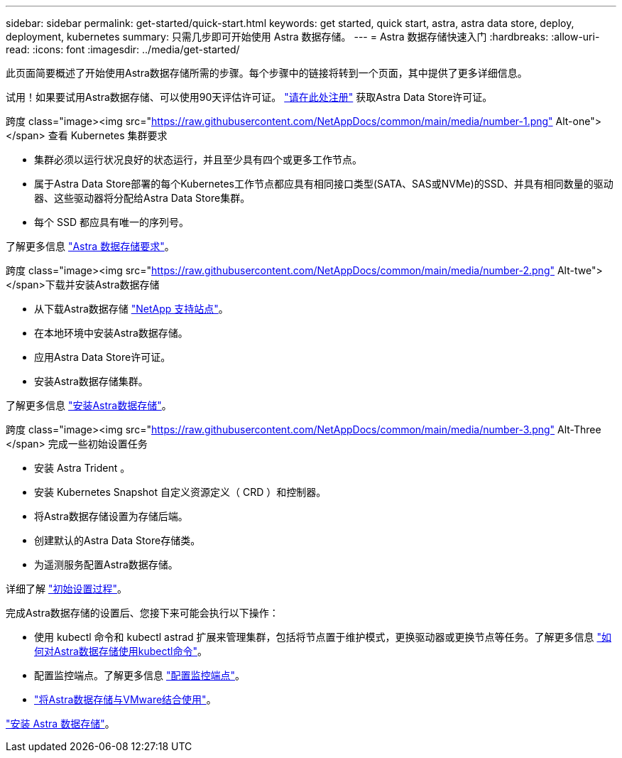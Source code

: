 ---
sidebar: sidebar 
permalink: get-started/quick-start.html 
keywords: get started, quick start, astra, astra data store, deploy, deployment, kubernetes 
summary: 只需几步即可开始使用 Astra 数据存储。 
---
= Astra 数据存储快速入门
:hardbreaks:
:allow-uri-read: 
:icons: font
:imagesdir: ../media/get-started/


此页面简要概述了开始使用Astra数据存储所需的步骤。每个步骤中的链接将转到一个页面，其中提供了更多详细信息。

试用！如果要试用Astra数据存储、可以使用90天评估许可证。 https://www.netapp.com/cloud-services/astra/data-store-form/["请在此处注册"^] 获取Astra Data Store许可证。

.跨度 class="image><img src="https://raw.githubusercontent.com/NetAppDocs/common/main/media/number-1.png"[] Alt-one"></span> 查看 Kubernetes 集群要求
* 集群必须以运行状况良好的状态运行，并且至少具有四个或更多工作节点。
* 属于Astra Data Store部署的每个Kubernetes工作节点都应具有相同接口类型(SATA、SAS或NVMe)的SSD、并具有相同数量的驱动器、这些驱动器将分配给Astra Data Store集群。
* 每个 SSD 都应具有唯一的序列号。


[role="quick-margin-para"]
了解更多信息 link:../get-started/requirements.html["Astra 数据存储要求"]。

.跨度 class="image><img src="https://raw.githubusercontent.com/NetAppDocs/common/main/media/number-2.png"[] Alt-twe"></span>下载并安装Astra数据存储
* 从下载Astra数据存储 https://mysupport.netapp.com/site/products/all/details/astra-data-store/downloads-tab["NetApp 支持站点"^]。
* 在本地环境中安装Astra数据存储。
* 应用Astra Data Store许可证。
* 安装Astra数据存储集群。


[role="quick-margin-para"]
了解更多信息 link:../get-started/install-ads.html["安装Astra数据存储"]。

.跨度 class="image><img src="https://raw.githubusercontent.com/NetAppDocs/common/main/media/number-3.png"[] Alt-Three </span> 完成一些初始设置任务
* 安装 Astra Trident 。
* 安装 Kubernetes Snapshot 自定义资源定义（ CRD ）和控制器。
* 将Astra数据存储设置为存储后端。
* 创建默认的Astra Data Store存储类。
* 为遥测服务配置Astra数据存储。


[role="quick-margin-para"]
详细了解 link:../get-started/setup-ads.html["初始设置过程"]。

[role="quick-margin-para"]
完成Astra数据存储的设置后、您接下来可能会执行以下操作：

* 使用 kubectl 命令和 kubectl astrad 扩展来管理集群，包括将节点置于维护模式，更换驱动器或更换节点等任务。了解更多信息 link:../use/kubectl-commands-ads.html["如何对Astra数据存储使用kubectl命令"]。
* 配置监控端点。了解更多信息 link:../use/configure-endpoints.html["配置监控端点"]。
* link:../use-vmware/use-ads-vmware-overview.html["将Astra数据存储与VMware结合使用"]。


[role="quick-margin-para"]
link:../get-started/install-ads.html["安装 Astra 数据存储"]。
